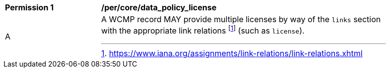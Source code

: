 [[per_core_data_policy_license]]
[width="90%",cols="2,6a"]
|===
^|*Permission {counter:per-id}* |*/per/core/data_policy_license*
^|A |A WCMP record MAY provide multiple licenses by way of the `+links+` section with the appropriate link relations footnote:[https://www.iana.org/assignments/link-relations/link-relations.xhtml] (such as `+license+`).
|===
